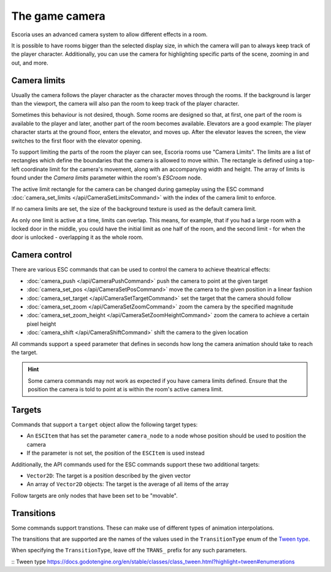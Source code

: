 The game camera
===============

Escoria uses an advanced camera system to allow different effects in a room.

It is possible to have rooms bigger than the selected display size, in which
the camera will pan to always keep track of the player character. Additionally,
you can use the camera for highlighting specific parts of the scene, zooming
in and out, and more.

Camera limits
~~~~~~~~~~~~~

Usually the camera follows the player character as the character moves through
the rooms. If the background is larger than the viewport, the camera will also
pan the room to keep track of the player character.

Sometimes this behaviour is not desired, though. Some rooms are designed so
that, at first, one part of the room is available to the player and later,
another part of the room becomes available.
Elevators are a good example: The player character starts
at the ground floor, enters the elevator, and moves up. After the elevator
leaves the screen, the view switches to the first floor with the elevator
opening.

To support limiting the parts of the room the player can see, Escoria rooms use
"Camera Limits". The limits are a list of
rectangles which define the boundaries that the camera is allowed to move
within. The rectangle is defined using a top-left coordinate limit for the
camera's movement, along with an accompanying width and height.
The array of limits is found under the `Camera limits` parameter within the
room's `ESCroom` node.

The active limit rectangle for the camera can be changed during gameplay using
the ESC command :doc:`camera_set_limits </api/CameraSetLimitsCommand>` with the
index of the camera limit to enforce.

If no camera limits are set, the size of the background texture is used as the
default camera limit.

As only one limit is active at a time, limits can overlap. This means, for
example, that if you had a large room with a locked door in the middle, you
could have the initial limit as one half of the room, and the second limit -
for when the door is unlocked - overlapping it as the whole room.

Camera control
~~~~~~~~~~~~~~

There are various ESC commands that can be used to control the camera to
achieve theatrical effects:

* :doc:`camera_push </api/CameraPushCommand>` push the camera to point at the
  given target
* :doc:`camera_set_pos </api/CameraSetPosCommand>` move the camera to the
  given position in a linear fashion
* :doc:`camera_set_target </api/CameraSetTargetCommand>` set the target that
  the camera should follow
* :doc:`camera_set_zoom </api/CameraSetZoomCommand>` zoom the camera by the
  specified magnitude
* :doc:`camera_set_zoom_height </api/CameraSetZoomHeightCommand>` zoom the
  camera to achieve a certain pixel height
* :doc:`camera_shift </api/CameraShiftCommand>` shift the camera to the
  given location

All commands support a ``speed`` parameter that defines in seconds how long
the camera animation should take to reach the target.

.. hint::

   Some camera commands may not work as expected if you have camera limits
   defined. Ensure that the position the camera is told to point at is
   within the room's active camera limit.

Targets
~~~~~~~

Commands that support a ``target`` object allow the following target types:

* An ``ESCItem`` that has set the parameter ``camera_node`` to a node whose
  position should be used to position the camera
* If the parameter is not set, the position of the ``ESCItem`` is used instead

Additionally, the API commands used for the ESC commands support these two
additional targets:

* ``Vector2D``: The target is a position described by the given vector
* An array of ``Vector2D`` objects: The target is the average of all items of
  the array

Follow targets are only nodes that have been set to be "movable".

Transitions
~~~~~~~~~~~

Some commands support transtions. These can make use of different types of
animation interpolations.

The transitions that are supported are the names of the values used in the
``TransitionType`` enum of the `Tween type`_.

When specifying the ``TransitionType``, leave off the ``TRANS_`` prefix for
any such parameters.

:: _`Tween type` https://docs.godotengine.org/en/stable/classes/class_tween.html?highlight=tween#enumerations
